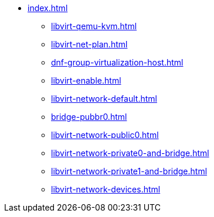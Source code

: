 * xref:index.adoc[]
** xref:libvirt-qemu-kvm.adoc[]
** xref:libvirt-net-plan.adoc[]
** xref:dnf-group-virtualization-host.adoc[]
** xref:libvirt-enable.adoc[]
** xref:libvirt-network-default.adoc[]
** xref:bridge-pubbr0.adoc[]
** xref:libvirt-network-public0.adoc[]
** xref:libvirt-network-private0-and-bridge.adoc[]
** xref:libvirt-network-private1-and-bridge.adoc[]
** xref:libvirt-network-devices.adoc[]
